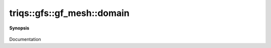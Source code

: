 ..
   Generated automatically by cpp2rst

.. highlight:: c
.. role:: red
.. role:: green
.. role:: param
.. role:: cppbrief


.. _gf_meshLTbrillouin_zoneGT_domain:

triqs::gfs::gf_mesh::domain
===========================


**Synopsis**

 .. rst-class:: cppsynopsis

    1. | cluster_mesh::domain_t const & :red:`domain` () const

    2. | gf_mesh<triqs::lattice::brillouin_zone>::domain_t const & :red:`domain` () const

Documentation